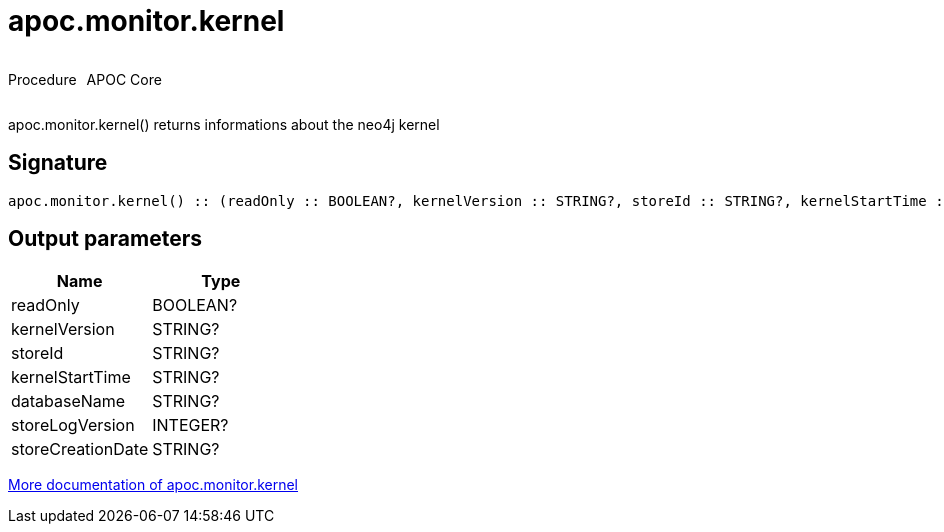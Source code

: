 ////
This file is generated by DocsTest, so don't change it!
////

= apoc.monitor.kernel
:description: This section contains reference documentation for the apoc.monitor.kernel procedure.



++++
<div style='display:flex'>
<div class='paragraph type procedure'><p>Procedure</p></div>
<div class='paragraph release core' style='margin-left:10px;'><p>APOC Core</p></div>
</div>
++++

apoc.monitor.kernel() returns informations about the neo4j kernel

== Signature

[source]
----
apoc.monitor.kernel() :: (readOnly :: BOOLEAN?, kernelVersion :: STRING?, storeId :: STRING?, kernelStartTime :: STRING?, databaseName :: STRING?, storeLogVersion :: INTEGER?, storeCreationDate :: STRING?)
----

== Output parameters
[.procedures, opts=header]
|===
| Name | Type 
|readOnly|BOOLEAN?
|kernelVersion|STRING?
|storeId|STRING?
|kernelStartTime|STRING?
|databaseName|STRING?
|storeLogVersion|INTEGER?
|storeCreationDate|STRING?
|===

xref::database-introspection/monitoring.adoc[More documentation of apoc.monitor.kernel,role=more information]

